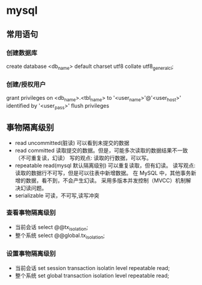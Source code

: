 * mysql 
** 常用语句
*** 创建数据库 
create database <db_name> default charset utf8 collate utf8_general_ci;
*** 创建/授权用户
grant privileges on <db_name>.<tbl_name> to '<user_name>'@'<user_host>' identified by '<user_pass>'
flush privileges
** 事物隔离级别
+ read uncommitted(脏读) 可以看到未提交的数据
+ read committed
  读取提交的数据。但是，可能多次读取的数据结果不一致（不可重复读，幻读）
  写的观点: 读取的行数据，可以写。
+ repeatable read(mysql 默认隔离级别)
  可以重复读取，但有幻读。
  读写观点: 读取的数据行不可写，但是可以往表中新增数据。
  在 MySQL 中，其他事务新增的数据，看不到，不会产生幻读。
  采用多版本并发控制（MVCC）机制解决幻读问题。
+ serializable 可读，不可写,读写冲突
*** 查看事物隔离级别
+ 当前会话 select @@tx_isolation;
+ 整个系统 select @@global.tx_isolation;
*** 设置事物隔离级别
+ 当前会话 set session transaction isolatin level repeatable read;
+ 整个系统 set global transaction isolation level repeatable read;
